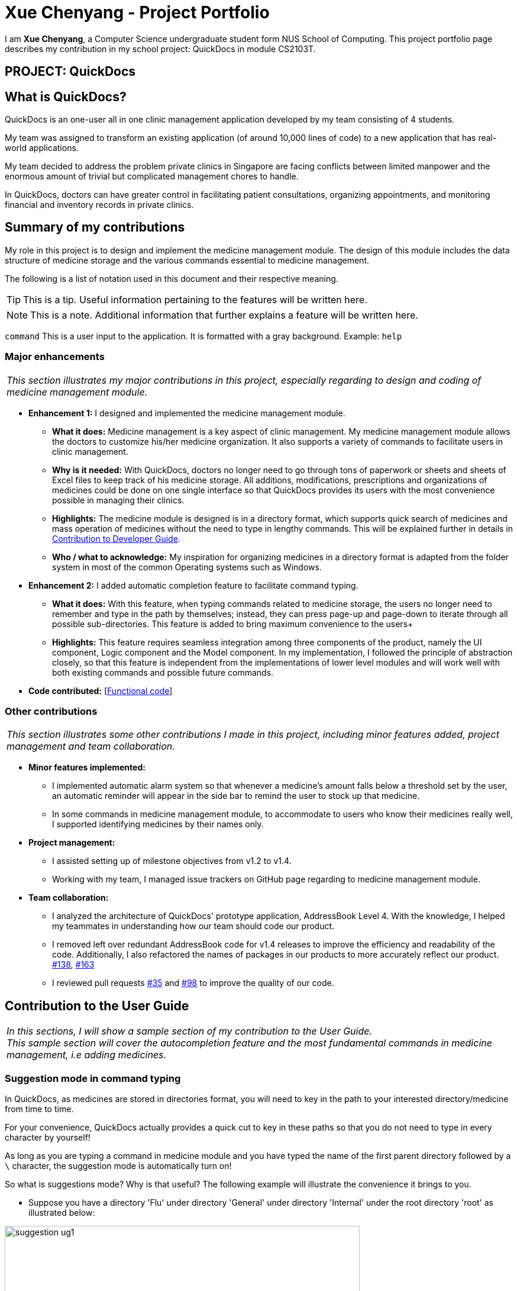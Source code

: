 = Xue Chenyang - Project Portfolio
:imagesDir: ../images
:stylesDir: ../stylesheets
:xrefstyle: full
:experimental:
ifdef::env-github[]
:tip-caption: :bulb:
:note-caption: :information_source:
:highlight-caption: :warning:
endif::[]
:repoURL: https://github.com/CS2103-AY1819S2-W09-4/main/tree/master

I am **Xue Chenyang**, a Computer Science undergraduate student form NUS School of Computing. This project portfolio page describes my contribution in my school project: QuickDocs in module CS2103T.

== PROJECT: QuickDocs

== What is QuickDocs?

QuickDocs is an one-user all in one clinic management application developed by my team consisting of 4 students. +

My team was assigned to transform an existing application (of around 10,000 lines of code) to a new application that has real-world applications. +

My team decided to address the problem private clinics in Singapore are facing conflicts between limited manpower and the enormous amount of trivial but complicated management chores to handle. +

In QuickDocs, doctors can have greater control in facilitating patient consultations, organizing appointments, and monitoring financial and inventory records in private clinics.

== Summary of my contributions

My role in this project is to design and implement the medicine management module. The design of this module includes the data structure of medicine storage and the various commands essential to medicine management. +

The following is a list of notation used in this document and their respective meaning. +

[TIP]
This is a tip. Useful information pertaining to the features will be written here.
[NOTE]
This is a note. Additional information that further explains a feature will be written here. +

`command` This is a user input to the application. It is formatted with a gray background. Example: `help`


=== Major enhancements

|===
|_This section illustrates my major contributions in this project, especially regarding to design and coding of medicine management module._
|===

* *Enhancement 1:* I designed and implemented the medicine management module. +
** *What it does:* Medicine management is a key aspect of clinic management. My medicine management module allows the doctors to customize his/her medicine organization. It also supports a variety of commands to facilitate users in clinic management. +
** *Why is it needed:* With QuickDocs, doctors no longer need to go through tons of paperwork or sheets and sheets of Excel files to keep track of his medicine storage. All additions, modifications, prescriptions and organizations of medicines could be done on one single interface so that QuickDocs provides its users with the most convenience possible in managing their clinics. +
** *Highlights:* The medicine module is designed is in a directory format,  which supports quick search of medicines and mass operation of medicines without the need to type in lengthy commands. This will be explained further in details in <<Developer_Guide, Contribution to Developer Guide>>.
** *Who / what to acknowledge:* My inspiration for organizing medicines in a directory format is adapted from the folder system in most of the common Operating systems such as Windows.

* *Enhancement 2:* I added automatic completion feature to facilitate command typing.
** *What it does:* With this feature, when typing commands related to medicine storage, the users no longer need to remember and type in the path by themselves; instead, they can press page-up and page-down to iterate through all possible sub-directories. This feature is added to bring maximum convenience to the users+
** *Highlights:* This feature requires seamless integration among three components of the product, namely the UI component, Logic component and the Model component. In my implementation, I followed the principle of abstraction closely, so that this feature is independent from the implementations of lower level modules and will work well with both existing commands and possible future commands. +

* *Code contributed:* [https://nus-cs2103-ay1819s2.github.io/cs2103-dashboard/#=undefined&search=Xue-Chenyang[Functional code]]

=== Other contributions

|===
|_This section illustrates some other contributions I made in this project, including minor features added, project management and team collaboration._
|===

* *Minor features implemented:*
** I implemented automatic alarm system so that whenever a medicine's amount falls below a threshold set by the user, an automatic reminder will appear in the side bar to remind the user to stock up that medicine. +
** In some commands in medicine management module, to accommodate to users who know their medicines really well, I supported identifying medicines by their names only. +
* *Project management:*
** I assisted setting up of milestone objectives from v1.2 to v1.4. +
** Working with my team, I managed issue trackers on GitHub page regarding to medicine management module. +
* *Team collaboration:*
** I analyzed the architecture of QuickDocs' prototype application, AddressBook Level 4. With the knowledge, I helped my teammates in understanding how our team should code our product.
** I removed left over redundant AddressBook code for v1.4 releases to improve the efficiency and readability of the code. Additionally, I also refactored the names of packages in our products to more accurately reflect our product.
https://github.com/CS2103-AY1819S2-W09-4/main/pull/138[#138],
https://github.com/CS2103-AY1819S2-W09-4/main/pull/163[#163]
** I reviewed pull requests https://github.com/CS2103-AY1819S2-W09-4/main/pull/35[#35] and https://github.com/CS2103-AY1819S2-W09-4/main/pull/98[#98] to improve the quality of our code.

== Contribution to the User Guide

|===
|_In this sections, I will show a sample section of my contribution to the User Guide._ +
_This sample section will cover the autocompletion feature and the most fundamental commands in medicine management, i.e adding medicines._
|===

=== Suggestion mode in command typing

In QuickDocs, as medicines are stored in directories format, you will need to key in the path to your interested directory/medicine from time to time. +

For your convenience, QuickDocs actually provides a quick cut to key in these paths so that you do not need to type in every character by yourself! +

As long as you are typing a command in medicine module and you have typed the name of the first parent directory followed by a `\` character, the suggestion mode is automatically turn on! +

So what is suggestions mode? Why is that useful? The following example will illustrate the convenience it brings to you.

* Suppose you have a directory 'Flu' under directory 'General' under directory 'Internal' under the root directory 'root' as illustrated below:

[[suggestion_ug1]]
.Display of detailed information
image::suggestion_ug1.png[width='600']

* Now you want to type this command `listmed root\Internal\General\Flu` , which is a command to see detailed information about that directory, from scratch.

* What you can do is to first type `listmed root\` to trigger the suggestion mode.

* You can then press the page-down key to iterate through all subdirectories under 'root'. The input box will automatically be filled for you.

* In this example, you can arrive at `listmed root\Internal` in just two Page Down keys.

* Doing this recursively at every stage, you can quickly arrive at the desired `listmed root\Internal\General\Flu`.

* Suppose now you want to view the detailed information about a medicine called 'guaifenesin' under directory 'Flu'. You entered `listmed root\Internal\General\Flu\guai` only to realize that you forget the spelling of guaifenesin.

* Do not worry! You can press page-up / page-down as well. Page up will bring you to the last valid sub-directory / medicine name as compared to your input according to alphabetic order. Page down will bring you to the next valid input.

.Before pressing Page Up / Page Down
image::suggestion_ug5.png[width='600']

.After pressiong Page Up, brings you to the last valid medicine: diphenhydramine
image::suggestion_ug6.png[width='600']

.After pressing Page Down, brings you to your desired : guaifenesin
image::suggestion_ug7.png[width='600']

{nbsp} +

In short, instead of typing out every characters, you can iterate through your directories fast and easy when typing commands using the page-up and page-down keys!

[NOTE]
In QuickDocs, names of directories and medicines are case-insensitive. So what appears in the suggestions may be in different cases from the actual name, but they will work the same.

- - -

[[addmed, Add medicine]]
=== Add medicine into storage: `addmed`

Through this command, you can either add a new medicine into the storage, or to place an existing medicine under another directory. +

You can add a new medicine by specifying where it should go to, its initial quantity and its price +

*Format:* `addmed [PATH OF DIRECTORY TO ADD TO] [MEDICINE_NAME] [q/QUANTITY] [p/PRICE]` +

*Alias{nbsp}{nbsp}{nbsp}{nbsp}:* `am`

[NOTE]
Directories and medicines under the same directory are now allowed to share the same name (case-insensitive).

*Example:* `addmed root\fever paracetamol q/50 p/9.99`

*Result:* +
After you enter the command, if it is executed successfully, a confirmation message will appear.

[[addmed_newmedicien_after]]
.Sucess message of sample addmed command
image::addmed_newmedicien_after.png[width="600"]

[NOTE]
If you entered a medicine name that already exists in the storage in this format, a error message will pop up. +

{sp} +

You can also place an existing medicine into a directory. +

*Format:* `addmed [PATH] [MEDICINE_NAME]`

*Example:* `addmed root\headache paracetamol` +

Assuming there already exists a medicine called paracetamol in the storage, you can place this medicine under root\headache via this command. +

*Result:* +
After you enter the command, if it is executed successfully, a confirmation message showing the detailed information of that medicine will appear.

[[addmed_existing]]
.Success message of sample addmed command
image::addmed_existing.png[width="600"]

[NOTE]
If you entered a medicine name that has not existed in the storage in this format, an error message will pop up.

_Click https://github.com/CS2103-AY1819S2-W09-4/main/blob/master/docs/UserGuide.adoc[here] to see the full User Guide._

== Contribution to the Developer Guide

|===
|_In this section, I will showcase a sample section of Developer Guide I contributed._ +
_The sample sections explains the implementations of medicine modules, the auto-completion features and the alarm system._
|===

[[Develop_Guide]]
=== Storing medicines in inventory

One essential aspect of clinic management is about managing medicine storage of the clinic. QuickDocs' medicine management module supports customized medicine organization via a browser-like directory format.

==== Current implementation

The current implementation takes a similar form as the Windows file browser. The user is free to determine for himself/herself how he/she wants the medicines to be arranged.

*Code:* {repoURL}/src/main/java/quickdocs/model/medicine/MedicineManager.java[MedicineManager.java]

[TIP]
The current implementation does not allow multiple medicines with the same to exist simultaneously. However, one medicine could be placed in multiple directories.

[NOTE]
Both directories and medicines' names are case-insensitive.

From the initial empty state of the storage, the users could arrange their storage in these following ways:

1. The initial empty storage consists of an empty directory named as "root". The user can then add directories and medicines into the storage.

2. The `MedicineManager` keeps a list of sorted unique medicine in the inventory.

3. The user could add a new directory via `adddirec` command by specifying the path of the directory he/she wants to add into and the name of new directory.

4. The user could add new/existing medicine to a specific directory via the "addMed" command.

* 1. If there already exists a medicine with the same name in the storage, and the quantity and price is not specified in the command arguments, the existing medicine will be placed in the directory specified.

* 2. Otherwise, a new medicine with the specified name, quantity and price will be created and added to the specified directory.

- - -

[[suggestion_mode]]
When typing the directory path in the command box in the ui, QuickDocs supports intelligent suggestions about the next field. +

After the user entered at least one `\` character to indicate he is inputting a path, the suggestion mode will be turned on. +

The user could press Page Up / Page Down bottom to iterate to the previous or the next valid name of sub-directory or medicine in alphabetical order, given that the path given before the previous `\` character is valid.

Using a sample inventory below as an example: +

[[medicineModule_example7]]
image::medicineModule_example7.png[width='600']

* When the user types in `addmed root\`, the suggestion mode is turned on. +

* The user may not want to type in the full name of the directories, so when he types in `addmed root\in`, he could then press Page Down to iterate to the next valid name in alphabetical order, which is "Internal". +

* The command box is then automatically filled with `addmed root\Internal` +

* Similarly, if the user decides to traverse to the previous valid name, he could do so by press Page Up. And the command box will automatically be filled with `addmed root\External`. +

The figure below illustrates how this feature is implemented to make user's life more convenient. +

[[suggestion_diagram]]
.Sequence diagram illustrating the implementation of suggestion mode
image::suggestion_diagram.png[width='600']

- - -

QuickDocs also supports setting alarm level for medicines. Every time a medicine's storage falls below the designated level, a reminder is thrown. +

To convenient the users, QuickDocs allow not only threshold setting for individual medicines, but also threshold setting for directories. +

Taking the same sample inventory as an example: +

Setting a threshold for a directory is effectively the same as setting the threshold for every medicine in the "subtree" of that directory. This is down by a tree-like traversal. +

For example, `alarm root\Internal 400` command sets the alarm level of all medicine in the subtree of "Internal" directory to 400. +

[[medicineModule_example9]]
image::medicineModule_example8.png[width='600']

==== Design consideration

1. The current implementation takes into consideration that the users may wish to have some freedom in determining the arrangement of medicine.

2. When prescribing medicines, a directory system that step by step leads to the desired medicine is to the convenience of the user.

3. By arranging the medicine by folders, it is then possible to support massive manipulation of medicine by directories.

4. Additionally, it is impossible to expect the doctor to always remember the full name of medicines correctly. There is a need for an easier way to identify medicines to operate on besides requiring the user to type in full names every time.

==== Alternatives considered

The table illustrates some of the alternatives I considered during development of this medicine module, the relative advantages they have over the current implementation, and why they are not selected at the end.

[cols="1, 1, 2a, 2a", options="header"]
|===
|Alternative |Description |Comparative advantages |Reasons for not adopting
// row 1
|*Store medicines as a simple ArrayList*
|When users add a new medicine, just append a new medicine to the ArrayList.
| * Simpler command format: The user could type in less arguments for the same commands.

* No maintainability issue, less likely to occur bugs.

| * Must type in full name of medicines correctly.

* No freedom for the user to organize his/her medicine. Does not support massive operations.

// row 2
|*Use a hash map to store the medicines*
| Use medicine name as the key and the medicine as the value.
| * More time-efficient searching, especially when data size is large. +

* Simpler command format, less fields to input per command.

| * No room for customized arrangement of medicine. +

* Need to type in the correct full name of medicines.

* Does not support massive operations on similar medicines.

//row 3
|*Store medicines in a list with tags*
| Users add tags to medicines for searching.
| * Can list all medicines with the same tag. +

* Similar structure with patient module. Less efforts needed.
| * Potential lengthy commands if a medicine has many tags. +

* Have to input the full name of medicine or the tag correctly to retrieve correct medicine. When there is a large set of medicines and tags, this is not convenient.

|===

Since QuickDocs aims to provide the most convenient experience given a large set of medicine in a clinic inventory, the medicine management module needs to provide a model that makes both typing commands, identifying the correct medicine and massive operation possible. +

Combined with the <<suggestion_mode, suggestion mode>>, the current design is the best way to implement all of the three.

{nbsp} +

Click https://github.com/CS2103-AY1819S2-W09-4/main/blob/master/docs/DeveloperGuide.adoc[here] to see the full Developer Guide.
